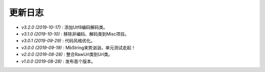 ========
更新日志
========

-  `v3.2.0 (2019-10-17)` : 添加Utf8编码解码类。
-  `v3.1.0 (2019-10-10)` : 移除非编码、解码类到Misc项目。
-  `v3.0.1 (2019-09-29)` : 代码风格优化。
-  `v3.0.0 (2019-09-19)` : MbString来势汹汹，单元测试走起！
-  `v2.0.0 (2019-08-28)` : 整合RawUrl类到Url类。
-  `v1.0.0 (2019-08-28)` : 发布首个版本。